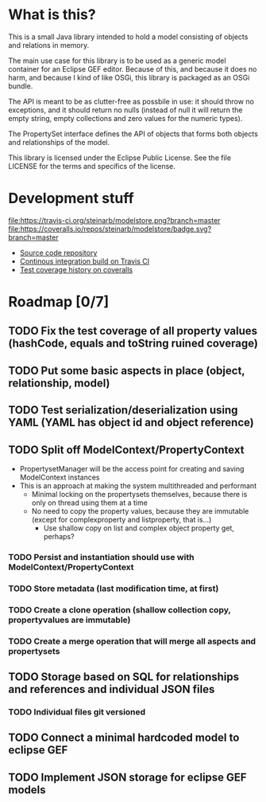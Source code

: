 * What is this?

This is a small Java library intended to hold a model consisting of objects and relations in memory.

The main use case for this library is to be used as a generic model container for an Eclipse GEF editor.  Because of this, and because it does no harm, and because I kind of like OSGi, this library is packaged as an OSGi bundle.

The API is meant to be as clutter-free as possbile in use: it should throw no exceptions, and it should return no nulls (instead of null it will return the empty string, empty collections and zero values for the numeric types).

The PropertySet interface defines the API of objects that forms both objects and relationships of the model.

This library is licensed under the Eclipse Public License.  See the
file LICENSE for the terms and specifics of the license.
* Development stuff

[[https://travis-ci.org/steinarb/modelstore][file:https://travis-ci.org/steinarb/modelstore.png?branch=master]] [[https://coveralls.io/r/steinarb/modelstore?branch=master][file:https://coveralls.io/repos/steinarb/modelstore/badge.svg?branch=master]]

 - [[https://github.com/steinarb/modelstore][Source code repository]]
 - [[https://travis-ci.org/steinarb/modelstore][Continous integration build on Travis CI]]
 - [[https://coveralls.io/r/steinarb/modelstore][Test coverage history on coveralls]]

* Roadmap [0/7]
** TODO Fix the test coverage of all property values (hashCode, equals and toString ruined coverage)
** TODO Put some basic aspects in place (object, relationship, model)
** TODO Test serialization/deserialization using YAML (YAML has object id and object reference)
** TODO Split off ModelContext/PropertyContext
 - PropertysetManager will be the access point for creating and saving ModelContext instances
 - This is an approach at making the system multithreaded and performant
   - Minimal locking on the propertysets themselves, because there is only on thread using them at a time
   - No need to copy the property values, because they are immutable (except for complexproperty and listproperty, that is...)
     - Use shallow copy on list and complex object property get, perhaps?
*** TODO Persist and instantiation should use with ModelContext/PropertyContext
*** TODO Store metadata (last modification time, at first)
*** TODO Create a clone operation (shallow collection copy, propertyvalues are immutable)
*** TODO Create a merge operation that will merge all aspects and propertysets
** TODO Storage based on SQL for relationships and references and individual JSON files
*** TODO Individual files git versioned
** TODO Connect a minimal hardcoded model to eclipse GEF
** TODO Implement JSON storage for eclipse GEF models
